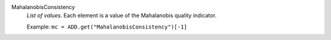 .. index:: single: MahalanobisConsistency

MahalanobisConsistency
  *List of values*. Each element is a value of the Mahalanobis quality
  indicator.

  Example:
  ``mc = ADD.get("MahalanobisConsistency")[-1]``
